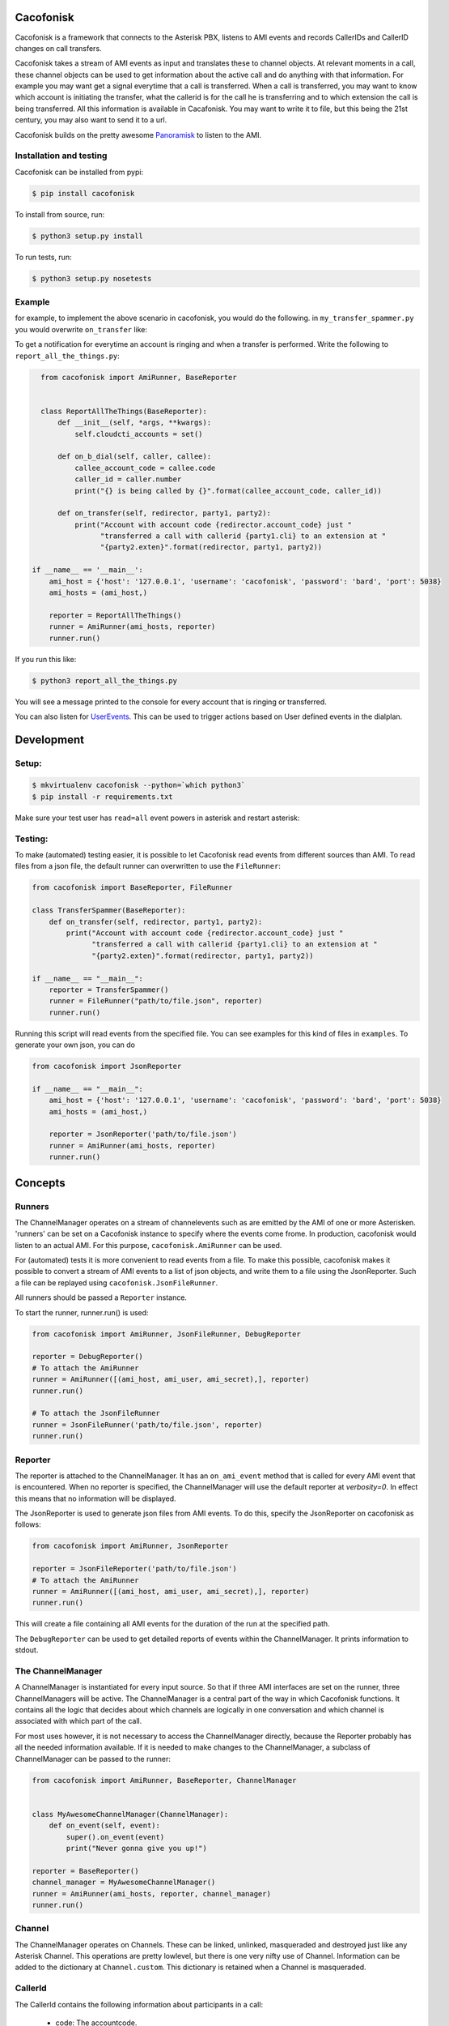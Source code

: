Cacofonisk
==========

.. image:: https://travis-ci.org/HansAdema/django-elasticsearch-dsl.svg?branch=master
    :target: https://travis-ci.org/HansAdema/django-elasticsearch-dsl

Cacofonisk is a framework that connects to the Asterisk PBX, listens to AMI
events and records CallerIDs and CallerID changes on call transfers.

Cacofonisk takes a stream of AMI events as input and translates these to channel
objects. At relevant moments in a call, these channel objects can be used to get
information about the active call and do anything with that information. For
example you may want get a signal everytime that a call is transferred. When a
call is transferred, you may want to know which account is initiating the
transfer, what the callerid is for the call he is transferring and to which
extension the call is being transferred. All this information is available in
Cacafonisk. You may want to write it to file, but this being the 21st century,
you may also want to send it to a url.

Cacofonisk builds on the pretty awesome `Panoramisk
<https://github.com/gawel/panoramisk>`_ to listen to the AMI.

Installation and testing
------------------------

Cacofonisk can be installed from pypi:

.. code-block:: console

    $ pip install cacofonisk

To install from source, run:

.. code-block:: console

    $ python3 setup.py install

To run tests, run:

.. code-block:: console

    $ python3 setup.py nosetests


Example
-------
for example, to implement the above scenario in cacofonisk, you would do the
following. in ``my_transfer_spammer.py`` you would overwrite ``on_transfer``
like:

To get a notification for everytime an account is ringing and when a transfer is
performed. Write the following to ``report_all_the_things.py``:

.. code-block:: python

    from cacofonisk import AmiRunner, BaseReporter


    class ReportAllTheThings(BaseReporter):
        def __init__(self, *args, **kwargs):
            self.cloudcti_accounts = set()

        def on_b_dial(self, caller, callee):
            callee_account_code = callee.code
            caller_id = caller.number
            print("{} is being called by {}".format(callee_account_code, caller_id))

        def on_transfer(self, redirector, party1, party2):
            print("Account with account code {redirector.account_code} just "
                  "transferred a call with callerid {party1.cli} to an extension at "
                  "{party2.exten}".format(redirector, party1, party2))

  if __name__ == '__main__':
      ami_host = {'host': '127.0.0.1', 'username': 'cacofonisk', 'password': 'bard', 'port': 5038}
      ami_hosts = (ami_host,)

      reporter = ReportAllTheThings()
      runner = AmiRunner(ami_hosts, reporter)
      runner.run()

If you run this like:

.. code-block:: console

    $ python3 report_all_the_things.py

You will see a message printed to the console for every account that is ringing
or transferred.

You can also listen for `UserEvents
<https://wiki.asterisk.org/wiki/display/AST/Asterisk+11+Application_UserEvent>`_.
This can be used to trigger actions based on User defined events in the
dialplan.

Development
===========

Setup:
------

.. code-block:: console

    $ mkvirtualenv cacofonisk --python=`which python3`
    $ pip install -r requirements.txt

Make sure your test user has ``read=all`` event powers in asterisk and
restart asterisk:

Testing:
--------

To make (automated) testing easier, it is possible to let Cacofonisk read events from different sources than AMI. To read files from a json file, the default runner can overwritten to use the ``FileRunner``:

.. code-block:: python

    from cacofonisk import BaseReporter, FileRunner

    class TransferSpammer(BaseReporter):
        def on_transfer(self, redirector, party1, party2):
            print("Account with account code {redirector.account_code} just "
                  "transferred a call with callerid {party1.cli} to an extension at "
                  "{party2.exten}".format(redirector, party1, party2))

    if __name__ == "__main__":
        reporter = TransferSpammer()
        runner = FileRunner("path/to/file.json", reporter)
        runner.run()

Running this script will read events from the specified file. You can see examples for this kind of files in ``examples``. To generate your own json, you can do

.. code-block:: python

    from cacofonisk import JsonReporter

    if __name__ == "__main__":
        ami_host = {'host': '127.0.0.1', 'username': 'cacofonisk', 'password': 'bard', 'port': 5038}
        ami_hosts = (ami_host,)

        reporter = JsonReporter('path/to/file.json')
        runner = AmiRunner(ami_hosts, reporter)
        runner.run()
            
Concepts
========

Runners
-------

The ChannelManager operates on a stream of channelevents such as are emitted by
the AMI of one or more Asterisken. 'runners' can be set on a Cacofonisk instance
to specify where the events come frome. In production, cacofonisk would listen
to an actual AMI. For this purpose, ``cacofonisk.AmiRunner`` can be used.

For (automated) tests it is more convenient to read events from a file. To make
this possible, cacofonisk makes it possible to convert a stream of AMI events to
a list of json objects, and write them to a file using the JsonReporter. Such a file can be
replayed using ``cacofonisk.JsonFileRunner``.

All runners should be passed a ``Reporter`` instance.

To start the runner, runner.run() is used:

.. code-block:: python

    from cacofonisk import AmiRunner, JsonFileRunner, DebugReporter

    reporter = DebugReporter()
    # To attach the AmiRunner
    runner = AmiRunner([(ami_host, ami_user, ami_secret),], reporter)
    runner.run()

    # To attach the JsonFileRunner
    runner = JsonFileRunner('path/to/file.json', reporter)
    runner.run()

Reporter
--------
The reporter is attached to the ChannelManager. It has an ``on_ami_event`` method
that is called for every AMI event that is encountered. When no reporter is
specified, the ChannelManager will use the default reporter at `verbosity=0`. In
effect this means that no information will be displayed.

The JsonReporter is used to generate json files from AMI events. To do this,
specify the JsonReporter on cacofonisk as follows:

.. code-block:: python

    from cacofonisk import AmiRunner, JsonReporter

    reporter = JsonFileReporter('path/to/file.json')
    # To attach the AmiRunner
    runner = AmiRunner([(ami_host, ami_user, ami_secret),], reporter)
    runner.run()

This will create a file containing all AMI events for the duration of the run at
the specified path.

The ``DebugReporter`` can be used to get detailed reports of events within the
ChannelManager. It prints information to stdout.


The ChannelManager
------------------

A ChannelManager is instantiated for every input source. So that if three AMI
interfaces are set on the runner, three ChannelManagers will be active. The
ChannelManager is a central part of the way in which Cacofonisk functions. It
contains all the logic that decides about which channels are logically in one
conversation and which channel is associated with which part of the call.

For most uses however, it is not necessary to access the ChannelManager
directly, because the Reporter probably has all the needed information
available. If it is needed to make changes to the ChannelManager, a subclass of
ChannelManager can be passed to the runner:

.. code-block:: python

    from cacofonisk import AmiRunner, BaseReporter, ChannelManager


    class MyAwesomeChannelManager(ChannelManager):
        def on_event(self, event):
            super().on_event(event)
            print("Never gonna give you up!")

    reporter = BaseReporter()
    channel_manager = MyAwesomeChannelManager()
    runner = AmiRunner(ami_hosts, reporter, channel_manager)
    runner.run()


Channel
-------

The ChannelManager operates on Channels. These can be linked, unlinked, masqueraded and destroyed just like any Asterisk Channel. This operations are pretty lowlevel, but there is one very nifty use of Channel. Information can be added to the dictionary at ``Channel.custom``. This dictionary is retained when a Channel is masqueraded.


CallerId
--------

The CallerId contains the following information about participants in a call:

 * code: The accountcode.
 * name: The callerid name.
 * number: The callerid number.
 * is_public: Whether or not the participant wants to share this information.

The CallerId is passed to the ``on_b_dial`` and ``on_transfer`` methods of a
reporter.

Writing tests
-------------

A testcase can be written that reads from a json eventlog. Below is an example
for a test that makes sure that events are found at all.

.. code-block:: python

    from cacofonisk.utils.testcases import BaseTestCase, SilentReporter
    from cacofonisk.channel import ChannelManager


    class TestReporter(SilentReporter):
        """
        A report that increments the property ``no_of_events`` by one, every
        time ``on_event()`` is called.
        """
        def __init__(self, *args, **kwargs):
            self.total_events = 0

        def on_event(self, event):
            self.total_events += 1


    class MyVeryOwnTestCase(BaseTestCase):
        """
        Test my very own code.
        """
        def test_events_come_in(self):
            """
            Play a log and test that events are coming in.
            """
            reporter = TestReporter()

            events = self.load_events_from_disk(
                            '/path/to/event_file.json'
                    )
            chanmgr = ChannelManager(reporter=reporter)
            for event in events:
                chanmgr.on_event(event)

            self.assertNotEqual(reporter.no_of_events, 0)
